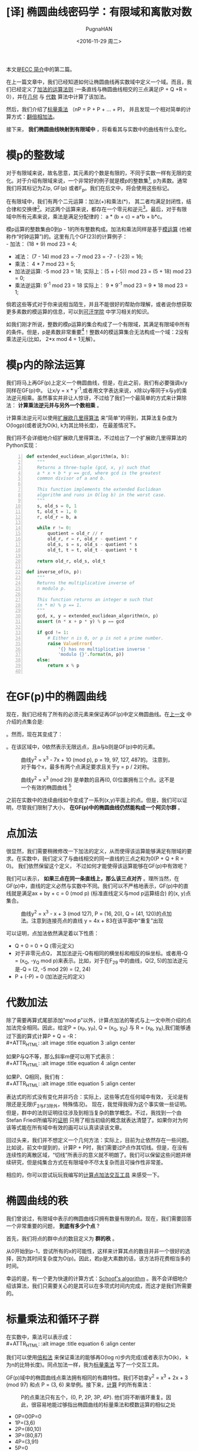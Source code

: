 #+TITLE: [译] 椭圆曲线密码学：有限域和离散对数
#+AUTHOR: PugnaHAN
#+EMAIL: justin_victory@hotmail.com
#+DATE: <2016-11-29 周二>
#+OPTIONS: toc:nil

本文是[[http://andrea.corbellini.name/2015/05/17/elliptic-curve-cryptography-a-gentle-introduction/][ECC 简介]]中的第二篇。

在上一篇文章中，我们已经知道如何让椭圆曲线再实数域中定义一个域。而且，我们已经定义了[[http://andrea.corbellini.name/2015/05/17/elliptic-curve-cryptography-a-gentle-introduction/#group-law][加法的运算法则]] :一条直线与椭圆曲线相交的三点满足(P + Q +R = 0），并在[[http://andrea.corbellini.name/2015/05/17/elliptic-curve-cryptography-a-gentle-introduction/#geometric-addition][几何]] 与 [[http://andrea.corbellini.name/2015/05/17/elliptic-curve-cryptography-a-gentle-introduction/#algebraic-addition][代数]] 算法中计算了该加法。

然后，我们介绍了[[http://andrea.corbellini.name/2015/05/17/elliptic-curve-cryptography-a-gentle-introduction/#scalar-multiplication][标量乘法]] （nP = P + P + ... + P)， 并且发现一个相对简单的计算方式：[[http://andrea.corbellini.name/2015/05/17/elliptic-curve-cryptography-a-gentle-introduction/#double-and-add][翻倍相加法]]。

接下来， *我们椭圆曲线映射到有限域中* ，将看看其与实数中的曲线有什么变化。

* 模p的整数域
  对于有限域来说，故名思意，其元素的个数是有限的，不同于实数一样有无限的变化。对于介绍有限域来说，一个非常好的例子就是模p的整数集[fn:1], p为素数。通常我们将其标记为Z/p, GF(p) 或者F_p。我们在后文中，将会使用这些标记。

  在有限域中，我们有两个二元运算：加法(+)和乘法(*)， 其二者均满足封闭性，结合律和交换律[fn:2]。对这两个运算来说，都存在一个零元和逆元[fn:3]。最后，对于有限域中所有元素来说，乘法是满足分配律的： a * (b + c) = a*b + b*c。

  模p运算的整数集由0到p - 1的所有整数构成。加法和乘法同样是基于[[http://en.wikipedia.org/wiki/Modular_arithmetic][模运算]] (也被称作“时钟运算”)的。这里有几个GF(23)的计算例子：\\
  - 加法： (18 + 9) mod 23 = 4;
  - 减法： (7 - 14) mod 23 = -7 mod 23 = -7 - (-23) = 16;
  - 乘法： 4 * 7 mod 23 = 5;
  - 加法逆运算: -5 mod 23 = 18;
    实际上：(5 + (-5)) mod 23 = (5 + 18) mod 23 = 0;
  - 乘法逆运算: 9^{-1} mod 23 = 18
    实际上： 9 * 9^{-1} mod 23 = 9 * 18 mod 23 = 1;
  倘若这些等式对于你来说相当陌生，并且不能很好的帮助你理解，或者说你想获取更多素数的模运算的信息，可以到[[https://www.khanacademy.org/computing/computer-science/cryptography/modarithmetic/a/what-is-modular-arithmetic][可汗学院]] 中学习相关的知识。

  如我们刚才所说，整数的模p运算的集合构成了一个有限域，其满足有限域中所有的条件。但是，p是素数非常重要[fn:4]！整数4的模运算集合无法构成一个域：2没有乘法逆元(比如， 2*x mod 4 = 1无解）。

* 模p内的除法运算

  我们将马上再GF(p)上定义一个椭圆曲线，但是，在此之前，我们有必要强调x/y同样在GF(p)中。 让x/y = x * y^{-1},或者用文字表达来说，x除以y等同于x与y的乘法逆元相乘。虽然事实并非让人惊讶，不过给了我们一个最简单的方式来计算除法： *计算乘法逆元并与另外一个数相乘* 。

  计算乘法逆元可以使用[[http://en.wikipedia.org/wiki/Extended_Euclidean_algorithm][扩展欧几里得算法]] 来“简单”的得到，其算法复杂度为O(logp)(或者说为O(k), k为其比特长度)， 在最差情况下。

  我们将不会详细地介绍扩展欧几里得算法，不过给出了一个扩展欧几里得算法的Python实现： \\

  #+NAME: extended_euclidean_algorithm
  #+BEGIN_SRC python -n
    def extended_euclidean_algorithm(a, b):
        """
        Returns a three-tuple (gcd, x, y) such that
        a * x + b * y == gcd, where gcd is the greatest
        common divisor of a and b.

        This function implements the extended Euclidean
        algorithm and runs in O(log b) in the worst case.
        """
        s, old_s = 0, 1
        t, old_t = 1, 0
        r, old_r = b, a

        while r != 0:
            quotient = old_r // r
            old_r, r = r, old_r - quotient * r
            old_s, s = s, old_s - quotient * s
            old_t, t = t, old_t - quotient * t

        return old_r, old_s, old_t

    def inverse_of(n, p):
        """
        Returns the multiplicative inverse of
        n modulo p.

        This function returns an integer m such that
        (n * m) % p == 1.
        """
        gcd, x, y = extended_euclidean_algorithm(n, p)
        assert (n * x + p * y) % p == gcd

        if gcd != 1:
            # Either n is 0, or p is not a prime number.
            raise ValueError(
                '{} has no multiplicative inverse '
                'modulo {}'.format(n, p))
        else:
            return x % p

  #+END_SRC

* 在GF(p)中的椭圆曲线
  现在，我们已经有了所有的必须元素来保证再GF(p)中定义椭圆曲线。在[[http://andrea.corbellini.name/2015/05/17/elliptic-curve-cryptography-a-gentle-introduction/#elliptic-curves][上一文]] 中介绍的点集合是:
  #+ATTR_HTML: :alt image :title equation 1 :align center
  [[file:images/equations/1.png]]

  。然而，现在其变成了：
  #+ATTR_HTML: :alt image :title equation 2 :align center
  [[file:images/equations/2.png]]

  。在该区域中，0依然表示无限远点，且a与b则是GF(p)中的元素。
  #+CAPTION: 曲线y^2 = x^3 - 7x + 10 (mod p), p = 19, 97, 127, 487的。 注意到，对于每个x，最多有两个点满足要求且关于y = p / 2对称。
  #+ATTR_HTML: :alt image :title curve in GF(p) :align center
  [[file:images/elliptic-curves-mod-p.png]]


  #+CAPTION: 曲线y^2 = x^3 (mod 29) 是单数的且再(0, 0)位置拥有三个点。这不是一个有效的椭圆曲线 [fn:5]
  #+ATTR_HTML: :alt image :title invalid curve :align center
  [[file:images/singular-mod-p.png]]

  之前在实数中的连续曲线如今变成了一系列(x,y)平面上的点。但是，我们可以证明，尽管我们限制了大小， *在GF(p)中的椭圆曲线仍然能构成一个阿贝尔群* 。

* 点加法
  很显然，我们需要稍微修改一下加法的定义，从而使得该运算能够满足有限域的要求。在实数中，我们定义了与曲线相交的同一直线的三点之和为0(P + Q + R = 0)。 我们依然保留这个定义， 不过如何才能使得该运算能够在GF(p)中有效呢？

  我们可以表示， *如果三点在同一条直线上，那么该三点对齐* 。理所当然，在GF(p)中，直线的定义必然与实数中不同。我们可以不严格地表示，GF(p)中的直线就是满足ax + by + c = 0 (mod p) (标准直线定义与mod p运算结合) 的(x, y)点集合。
  #+CAPTION: 曲线y^2 = x^3 - x + 3 (mod 127), P = (16, 20), Q = (41, 120)的点加法。注意到连接亮点的直线 y = 4x + 83在该平面中“重复”出现
  #+ATTR_HTML: :alt image :title Point addition :align center
  [[file:images/point-addition-mod-p.png]]

  可以证明，点加法依然满足着以下性质：
  - Q + 0 = 0 + Q (零元定义)
  - 对于非零元点Q， 其加法逆元-Q有相同的横坐标和相反的纵坐标。或者用-Q = (x_{Q}, -y_{Q} mod p)来表示。比如，对于在F_29 中的曲线，Q(2, 5)的加法逆元是-Q = (2, -5 mod 29) = (2, 24)
  - P + (-P) = 0 (加法逆元的定义)

* 代数加法
  除了需要再算式尾部添加"mod p"以外，计算点加法的等式与上一文中所介绍的点加法完全相同。因此，给定P = (x_P, y_P), Q = (x_Q, y_Q) 与 R = (x_R, y_R),我们能够通过下面的算式计算P + Q = -R：\\
  #+ATTR_HTML: :alt image :title equation 3 :align center
  [[file:images/equations/3.png]]

  如果P与Q不等，那么斜率m便可以用下式表示：\\
  #+ATTR_HTML: :alt image :title equation 4 :align center
  [[file:images/equations/4.png]]

  如果P、Q相同，我们有：\\
  #+ATTR_HTML: :alt image :title equation 5 :align center
  [[file:images/equations/5.png]]

  表达式的形式没有变化并非巧合：实际上，这些等式在任何域中有效， 无论是有限还是无限(F_2与F_3除外，特殊情况)。 现在，我觉得我得为这个事实做一些证明。但是，群中的法则证明往往涉及到相当复杂的数学概念。不过，我找到一个由Stefan Friedl所编写的[[http://math.rice.edu/~friedl/papers/AAELLIPTIC.PDF][证明]] 只用了相当初级的概念就表达清楚了。如果你对为何该等式能在所有域中有效的画可以认真读读该文章。

  回过头来，我们并不想定义一个几何方法：实际上，目前为止依然存在一些问题。比如说，前文中提到的，计算P + P时，我们需要过P点作其切线。但是，在没有连续性的离散区域，“切线”所表示的意义就不明朗了。我们可以保留这些问题并继续研究，但是纯集合方式在有限域中不尽太复杂而且可操作性非常差。

  相应的，你可以尝试玩玩我编写的[[https://cdn.rawgit.com/andreacorbellini/ecc/920b29a/interactive/modk-add.html][计算点加法交互工具]] 来感受一下。

* 椭圆曲线的秩
  我们曾说过，有限域中表示的椭圆曲线只拥有数量有限的点。现在，我们需要回答一个非常重要的问题， *到底有多少个点* ?

  首先，我们将点的群中点的数目定义为 *群的秩* 。

  从0开始到p-1，尝试所有的x的可能性，这样来计算其点的数目并非一个很好的选择，因为其时间复杂度为O(p)。因此，若p是大素数的话，该方法将花费相当多的时间。

  幸运的是，有一个更为快速的计算方式：[[https://en.wikipedia.org/wiki/Schoof%27s_algorithm][Schoof's algorithm]] 。我不会详细地介绍该算法，我们只需要关心的是其可以在多项式时间内完成，而这才是我们所需要的。

* 标量乘法和循环子群
  在实数中，乘法可以表示成：\\
  #+ATTR_HTML: :alt image :title equation 6 :align center
  [[file:images/equations/6.png]]

  我们可以使用[[http://andrea.corbellini.name/2015/05/17/elliptic-curve-cryptography-a-gentle-introduction/#double-and-add][倍和法]] 来保证乘法的能够再O(log n)步内完成(或者表示为O(k)， k为n的比特长度)。同点加法一样，我为[[https://cdn.rawgit.com/andreacorbellini/ecc/920b29a/interactive/modk-mul.html][标量乘法]] 写了一个交互工具。

  GF(p)域中的椭圆曲线点乘法拥有相同的有趣特性。我们不妨拿y^2 = x^3 + 2x + 3 (mod 97) 和点 P = (3, 6) 来举例。接下来，[[https://cdn.rawgit.com/andreacorbellini/ecc/920b29a/interactive/modk-mul.html][计算]] P的所有乘法：
  #+CAPTION: P的点乘法只有五个，(0, P, 2P, 3P, 4P). 他们将不断循环重复。因此，很容易地能过够指出椭圆曲线的标量乘法和模数运算的相似之处
  #+ATTR_HTML: :alt image :title scalar multiplication :align center
  [[file:images/cyclic-subgroup.png]]


  - 0P=00P=0
  - 1P=(3,6)
  - 2P=(80,10)
  - 3P=(80,87)
  - 4P=(3,91)
  - 5P=0
  - 6P=(3,6)
  - 7P=(80,10)
  - 8P=(80,87)
  - 9P=(3,91)
  - ...

  这里我们可以很快得发现两件事：第一， P的乘法只有五个结果，其他的曲线上的点并未出现； 第二， 他们是循环出现的。 我们可以写出： 

  - 5kP = 0
  - (5k + 1)P = P
  - (5k + 2)P = 2P
  - (5k + 3)P = 3P
  - (5k + 4)P = 4P

  k为任意整数。 认真观察可以发现，其实上面五个表达式可以”合成“为一个通式: kP = (k mod 5) P。

  不仅如此，我们还可以很快验证出这五个点对于加法封闭。这意味着：无论我怎么对0P, 1P, 2P, 3P和4P做加法运算，其结果始终是这五个点，而其他椭圆上的点也不可能出现。

  其循环性质并非针对P = (3, 6)这一个点的，而是对于所有的点来说都有相同的性质。实际上，如果我们用P表示任意一点：\\
  #+ATTR_HTML: :alt image :title equation 4 :align center
  [[file:images/equations/7.png]]

  这表示，如果我们将两个P的倍数相加，我们可以得到P的乘法。(比如，P的乘法在加法下封闭)。 这已经足够[[https://en.wikipedia.org/wiki/Subgroup#Basic_properties_of_subgroups][证明]] P的乘法集合是一个循环子群。

  一个“子群”表示其为另外一个群的子集。一个“循环子群”则表示，某个子群下其元素循环出现，就如同我们在上面的例子中展示的一样。P点则表示为该子群的 *基点* 或者叫 *生成者* 。

* 子群的秩
  我们可以自己问自己， 由P生成的子群的秩到底是多少(或者，P的秩是多少)。 回答这个问题并不能使用SScoof's algrithm， 因为该算法只对整个椭圆曲线有效，而非对子群有效。在深入这个问题之前，我们需要一些知识：
  1. 目前为止， 我们已经定义了秩表示该群的点个数。该定义依然有效，不过再子群中，我们需要给出一个相等的定义， *P的秩是使得nP = 0的最小正整数n* 。实际上，如果你观察一下前例，我们的子群包含五个点，并且5P = 0;
  2. 子群的秩与椭圆曲线的秩的联系k可以表示为[[https://en.wikipedia.org/wiki/Lagrange%27s_theorem_(group_theory)][Lagrange's group]] ，其表达了子群的秩是其父群的秩的一个除数。换句话说， N是椭圆曲线包含的点数，n是子群点数，则有n | N <=> N mod n = 0;


  这两条信息给了我们一条计算子群秩的方法:
  1. 用Scroof算法计算椭圆曲线的秩N；
  2. 找出N所有的整除数；
  3. 对于所有N的除数， 计算nP;
  4. 满足nP = 0的最小正整数便是子群的秩。


  举一个例子， 曲线y^2 = x^3 - x + 3在F_37 上，其秩为N = 42。 因此，子群的秩可能为n = 1, 2, 3, 6, 7, 14, 21 或 42。如果P = (2, 3)， 我们依次[[https://cdn.rawgit.com/andreacorbellini/ecc/920b29a/interactive/modk-mul.html?a=-1&b=3&p=37&px=2&py=3][计算]] 可得最小7P = 0， 因此n = 7， 为P的秩。

  *值得注意的是，选取最小的除数而非随机选取是非常重要的* 。如果我们随机进行，我们可能会选择n = 14， 而14并非子群的秩，只是他的一个倍数。

  另外一个例子：椭圆曲线y^2 = x^3 - x + 1再F_29 上的秩为N=37, 为质数， 因此n只有可能为1或者37。由此，你可以轻易猜测出，当n=1时，子群只有一个元素；当n=N时，子群拥有与椭圆曲线相同的元素点。

* 计算基点
  对于我们的ECC算法，我们希望有一个高秩的子群。因此，一般来说，我们会选择一跳椭圆曲线，然后计算它的秩(N)，而后选取一个较高的除数(n)作为子群的秩，最后再计算合适的基点。这表明，我们并非遵循先选取基点再计算秩的顺序来获取我们想要的信息，而是使用相反的方法：先选取一个看上去能够满足条件的秩，再通过秩来寻求一个合适的基点。然而，我们该如何具体实施呢？

  首先，我们需要多引入一个元素。Lagrange's theorem 表示h = N/n始终是一个整数（因为n是N的整除数）。我们通常使用 *子群因数* 来称呼数字h。

  对于每个椭圆曲线上的点均有NP=0，因为N是n的倍数，而nP = 0且子群是循环的。使用刚才的数字h，我们能够表示出：\\
  #+ATTR_HTML: :alt image :title equation 7 :align center
  [[file:images/equations/8.png]]

  假设n是一个素数（我们会在后面的文章中解释原因，我们更偏爱素数秩）。上一个等式表明点G = hP生成了一个秩为n的子群（当G=hP=0时除外，再这种情况下子群的秩为1）。

  1. 计算椭圆曲线的秩N；
  2. 选择一个n作为子群的秩。为了使得算法有效，n应该为N的一个素除数。
  3. 计算子群因数h = N / n;
  4. 在椭圆曲线上随机选择点P；
  5. 计算G = hP;
  6. 如果G为0， 返回第四步。直到我们找到满足子群的秩为n，子群因素为h的生成点。

  注意，该算法只对n为素数时有效。倘若n为合数，G的秩则应该为n的一个除数。

* 离散对数
  由于之前我们在连续的椭圆曲线上进行了研究，现在我们需要讨论一个问题：当我们知道P和Q,如何求满足Q = kP的k？

  这个问题，也就是 *椭圆曲线的离散对数* 问题，被认为是一个难解的问题，因为目前并没有一个很有效的方法来快速地求取Q的值，只有依赖传统的重复计算。不过，目前并没有严格的数学证明来验证该问题的难解性。

  与该问题累死的离散对数问题同样被用在一些其他的加密系统，如数字签名算法(DSA)， Diffie-Hellman key exchange(D-H)和ElGamal算法中——它们拥有相同的名字（离散对数难题）并非只是巧合。算法不同的地方在于使用了模数乘方来替代标量乘法。他们的对数难题可以使用下面的式子来表示：假如ab已知，求k使得b = a^k mod p。

  有趣的是，ECC的离散对数难题视乎比其他应用在密码学的相似的问题更加困难。这显示我们只需要更小的k便可以达到与其他算法相似的保密强度，这部分内容我将在本系列文章中，也就是第四篇文章中进行介绍。

* 下周预告
  今天已经有足够多的内容值得消化了！我真心希望各位能够喜欢这篇文章，如果有意见的话，请在下面评论。
  
  下周的文章将会是该系列的第三篇文章:密钥对生成，ECDH和ECDSA。我相信它是本系列文章中最有趣的部分之一，请不要错过。
  

[fn:1] 模运算(mod): 就是取余运算，在C/C++语言中表示为%。 比如 13 mod 5 = 3, 3是5除13的余数。 A mod B = r => A = n * B + r, n、r是整数且r<B。
[fn:2]
1. 封闭性： 如果a,b属于GF(p)， 那么a+b和 a*b都属于GF(p)。
2. 结合律: (a + b) + c = a + (b + c), (a * b) * c = a * (b * c);
3. 交换律: a + b = b + a, a * b = b * a; (C++中string的加法运算不满足交换律， 矩阵运算不满足乘法交换律)
[fn:3] 零元O: 对于任意元素均满足a + O = a, a + (-a) = O， -a是a的加法逆元; 逆元： 对于任意不为O的元素均存在一个单位元e满足a * e = e * a = a， 则a * a^{-1} = e， 则a^{-1} 就是a的逆元。
[fn:4] 对于合数来说q来说，其肯定能表示成多个数的积，q = n_1 * n_2。因为n_1, n_2均小于p，因此，对于mod q的乘法来说不满足所有的元素都有逆, 如n_1与n_2。不过，倘若你能定义一种乘法运算满足以上所有属性，依然可以构成一个有限域，例如GF(2^m)域，其定义的乘法是二者相乘并对某个素多项式取余， 这是理解AES算法中一步的关键。
[fn:5] 原文是The curve * is singular and has a triple point in (0, 0)， 翻译得可能不准确，故附上原文。
